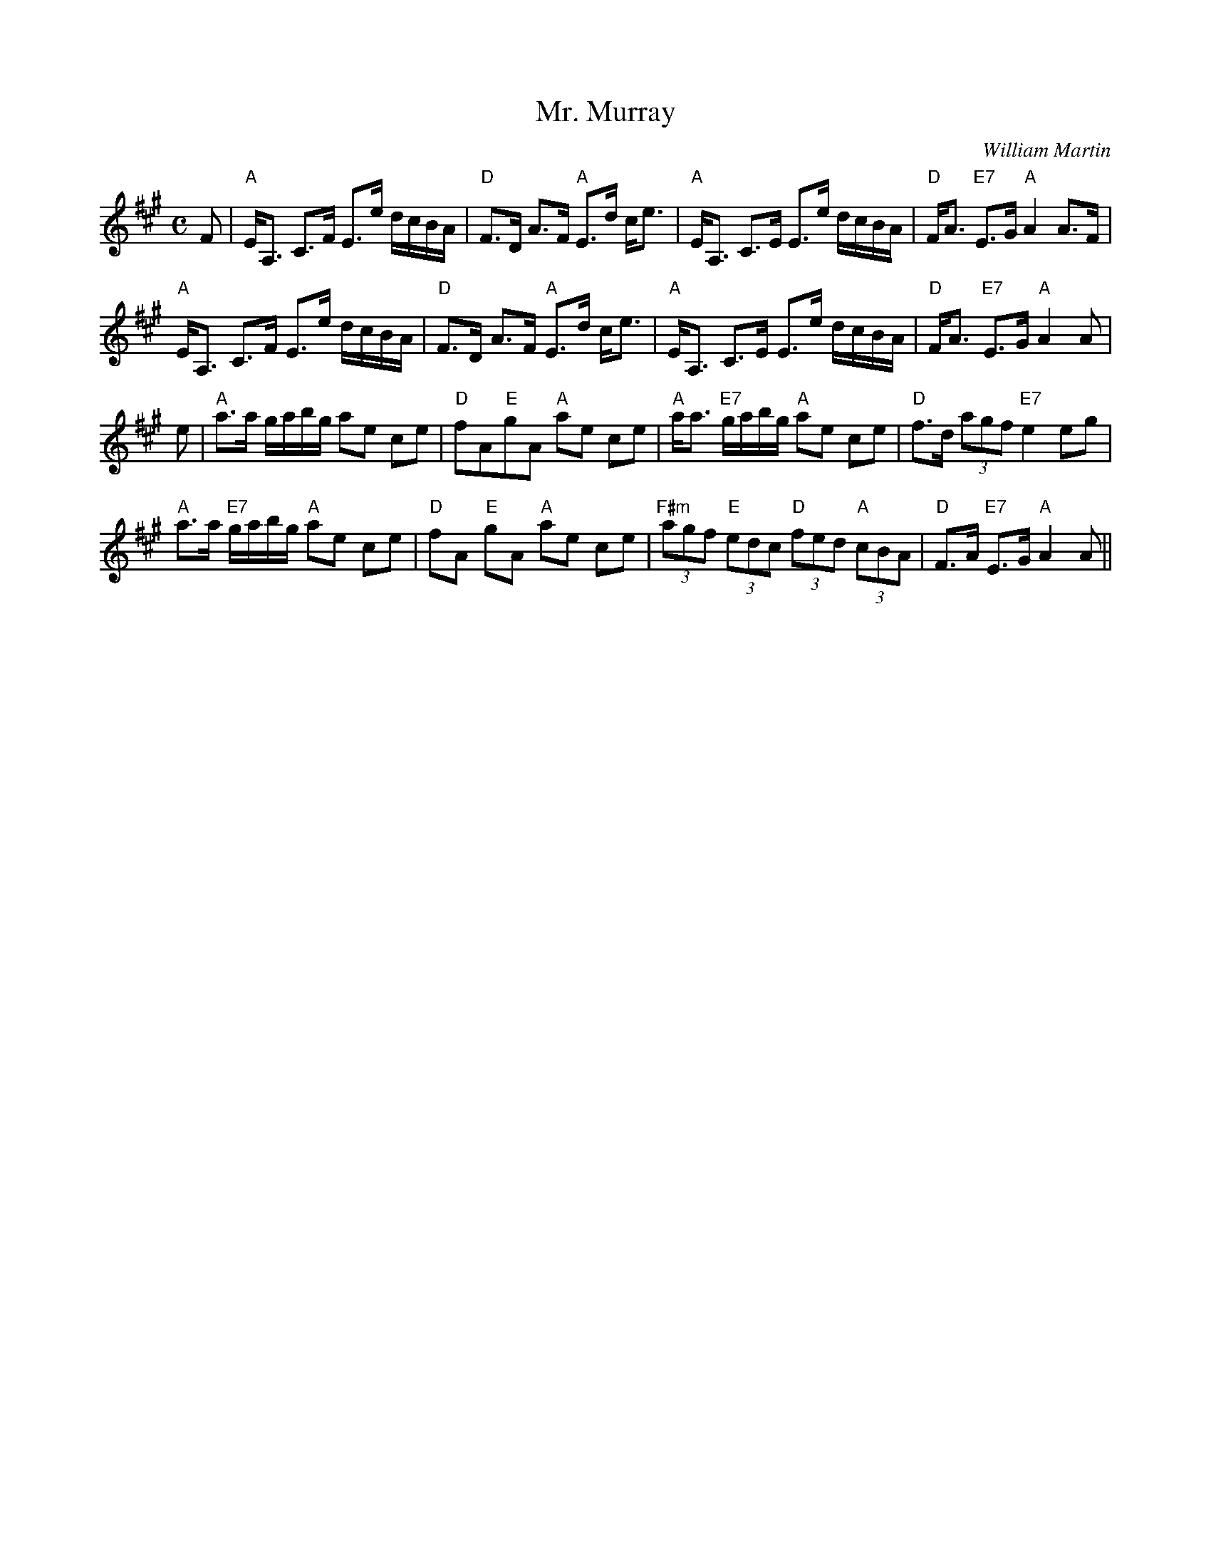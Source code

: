 X:331
T:Mr. Murray
R:Strathspey
C:William Martin
S:3 X 32 STRATHSPEY 1,2,1
N:pg.29
M:C
L:1/8
K:A
F| "A"  E<A, C>F E>e d/c/B/A/| "D"  F>D A>F "A"  E>d  c<e|  "A"  E<A, C>E E>e d/c/B/A/|"D"F<A"E7" E>G"A" A2 A>F|!
 "A"  E<A, C>F E>e d/c/B/A/| "D"  F>D A>F "A"  E>d c<e|  "A"  E<A, C>E E>e d/c/B/A/|"D"F<A"E7" E>G"A" A2  A|!
e| "A"a>a g/a/b/g/ ae ce|"D" fA"E"gA "A" ae ce |"A" a<a "E7" g/a/b/g/ "A" ae ce|"D" f>d (3agf "E7" e2 eg|!
"A" a>a "E7" g/a/b/g/ "A" ae ce|"D" fA "E" gA "A"ae ce| "F#m" (3agf "E"(3edc "D" (3fed "A" (3cBA| "D" F>A "E7" E>G "A" A2A||

